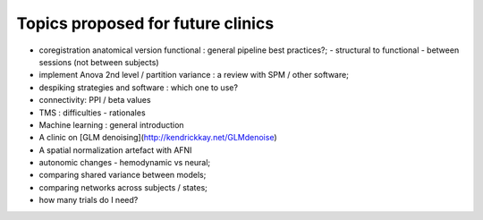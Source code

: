 ##################################
Topics proposed for future clinics
##################################

* coregistration anatomical version functional : general pipeline best practices?;
  - structural to functional
  - between sessions (not between subjects)
* implement Anova 2nd level / partition variance : a review with SPM / other
  software;
* despiking strategies and software : which one to use?
* connectivity: PPI / beta values
* TMS : difficulties - rationales
* Machine learning : general introduction
* A clinic on [GLM denoising](http://kendrickkay.net/GLMdenoise)
* A spatial normalization artefact with AFNI
* autonomic changes - hemodynamic vs neural;
* comparing shared variance between models;
* comparing networks across subjects / states;
* how many trials do I need?
